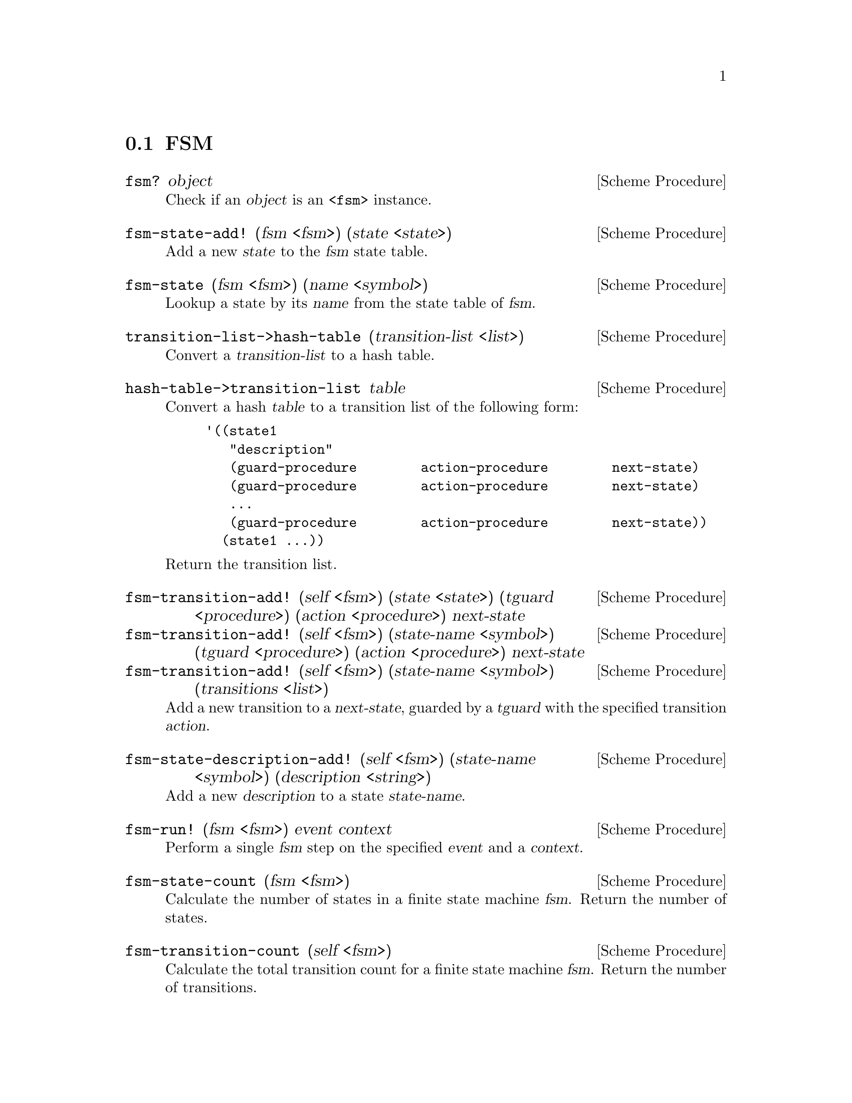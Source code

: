 @c -*-texinfo-*-
@c This file is part of Guile-SMC Reference Manual.
@c Copyright (C) 2021 Artyom V. Poptsov
@c See the file guile-smc.texi for copying conditions.

@node FSM
@section FSM

@deffn {Scheme Procedure} fsm? object
Check if an @var{object} is an @code{<fsm>} instance.
@end deffn

@deffn {Scheme Procedure} fsm-state-add! (fsm <fsm>) (state <state>)
Add a new @var{state} to the @var{fsm} state table.
@end deffn

@deffn {Scheme Procedure} fsm-state (fsm <fsm>) (name <symbol>)
Lookup a state by its @var{name} from the state table of @var{fsm}.
@end deffn

@deffn {Scheme Procedure} transition-list->hash-table @
               (transition-list <list>)
Convert a @var{transition-list} to a hash table.
@end deffn

@deffn {Scheme Procedure} hash-table->transition-list table
Convert a hash @var{table} to a transition list of the following form:

@example lisp
'((state1
   "description"
   (guard-procedure        action-procedure        next-state)
   (guard-procedure        action-procedure        next-state)
   ...
   (guard-procedure        action-procedure        next-state))
  (state1 ...))
@end example

Return the transition list.
@end deffn

@deffn {Scheme Procedure} fsm-transition-add! @
               (self   <fsm>) @
               (state  <state>) @
               (tguard <procedure>) @
               (action <procedure>) @
               next-state
@deffnx {Scheme Procedure} fsm-transition-add! @
               (self       <fsm>) @
               (state-name <symbol>) @
               (tguard     <procedure>) @
               (action     <procedure>) @
               next-state
@deffnx {Scheme Procedure} fsm-transition-add! @
               (self        <fsm>) @
               (state-name  <symbol>) @
               (transitions <list>)
Add a new transition to a @var{next-state}, guarded by a @var{tguard} with the
specified transition @var{action}.
@end deffn

@deffn {Scheme Procedure} fsm-state-description-add! @
               (self        <fsm>) @
               (state-name  <symbol>) @
               (description <string>)

Add a new @var{description} to a state @var{state-name}.

@end deffn

@deffn {Scheme Procedure} fsm-run! (fsm <fsm>) event context
Perform a single @var{fsm} step on the specified @var{event} and a
@var{context}.
@end deffn

@deffn {Scheme Procedure} fsm-state-count (fsm <fsm>)
 Calculate the number of states in a finite state machine @var{fsm}. Return
the number of states.
@end deffn

@deffn {Scheme Procedure} fsm-transition-count (self <fsm>)
Calculate the total transition count for a finite state machine @var{fsm}.
Return the number of transitions.
@end deffn

@deffn {Scheme Procedure} fsm-incoming-transition-count self state @
               [#:include-recurrent-links?=#f]

Calculate the incoming transition count for a @var{state}. Optionally the
procedure can include recurrent links of a @var{state} to itself in the
calculation if @var{include-recurrent-links?} is set to @code{#t}.

@end deffn

@deffn {Scheme Procedure} fsm-state-reachable? (fsm <fsm>) (state <state>)
Check if a @var{state} is reachable in the finite state machine @var{fsm}.
@end deffn

@deffn {Scheme Procedure} fsm-validate (fsm <fsm>)
Validate the finite state machine @var{fsm} and return the list of errors. If
the list is empty then no errors were found.
@end deffn

@subsection Logging
@cindex FSM logging

@deffn  {Scheme Procedure} fsm-log-transition (from <state>) (to <state>)
@deffnx {Scheme Procedure} fsm-log-transition (from <state>) (to <symbol>)
@deffnx {Scheme Procedure} fsm-log-transition (from <state>) (to <boolean>)
Log state transitions.
@end deffn

@c Local Variables:
@c TeX-master: "guile-smc.texi"
@c End:
